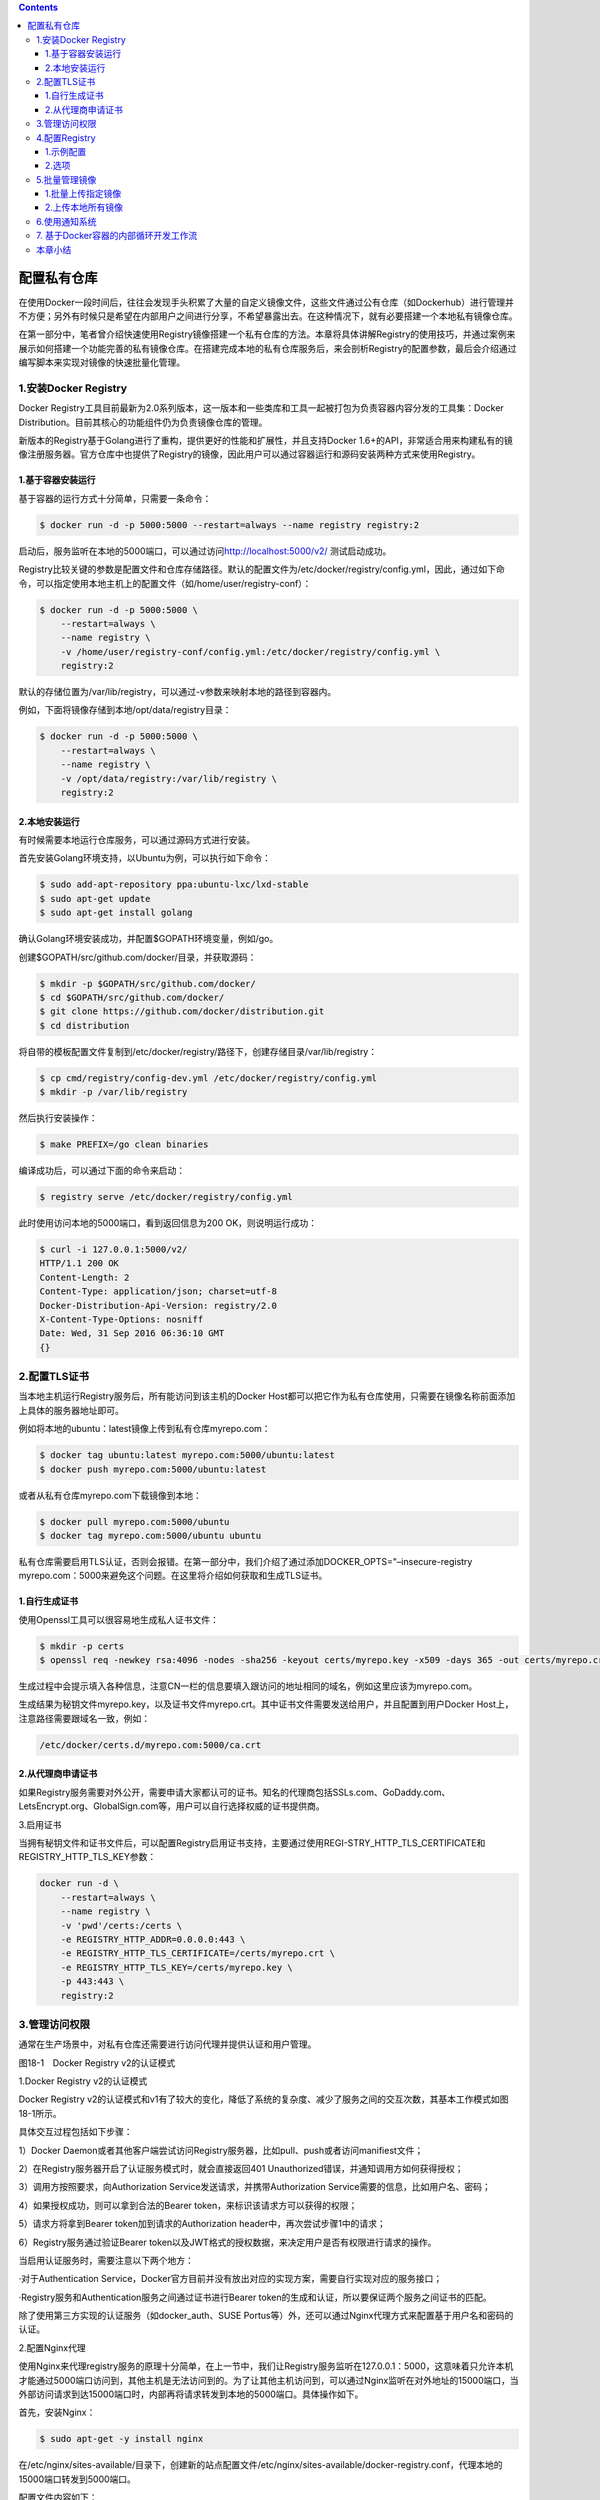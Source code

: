 .. contents::
   :depth: 3
..

配置私有仓库
============

在使用Docker一段时间后，往往会发现手头积累了大量的自定义镜像文件，这些文件通过公有仓库（如Dockerhub）进行管理并不方便；另外有时候只是希望在内部用户之间进行分享，不希望暴露出去。在这种情况下，就有必要搭建一个本地私有镜像仓库。

在第一部分中，笔者曾介绍快速使用Registry镜像搭建一个私有仓库的方法。本章将具体讲解Registry的使用技巧，并通过案例来展示如何搭建一个功能完善的私有镜像仓库。在搭建完成本地的私有仓库服务后，来会剖析Registry的配置参数，最后会介绍通过编写脚本来实现对镜像的快速批量化管理。

1.安装Docker Registry
---------------------

Docker
Registry工具目前最新为2.0系列版本，这一版本和一些类库和工具一起被打包为负责容器内容分发的工具集：Docker
Distribution。目前其核心的功能组件仍为负责镜像仓库的管理。

新版本的Registry基于Golang进行了重构，提供更好的性能和扩展性，并且支持Docker
1.6+的API，非常适合用来构建私有的镜像注册服务器。官方仓库中也提供了Registry的镜像，因此用户可以通过容器运行和源码安装两种方式来使用Registry。

1.基于容器安装运行
~~~~~~~~~~~~~~~~~~

基于容器的运行方式十分简单，只需要一条命令：

.. code:: shell

   $ docker run -d -p 5000:5000 --restart=always --name registry registry:2

启动后，服务监听在本地的5000端口，可以通过访问\ http://localhost:5000/v2/
测试启动成功。

Registry比较关键的参数是配置文件和仓库存储路径。默认的配置文件为/etc/docker/registry/config.yml，因此，通过如下命令，可以指定使用本地主机上的配置文件（如/home/user/registry-conf）：

.. code:: shell

   $ docker run -d -p 5000:5000 \
       --restart=always \
       --name registry \
       -v /home/user/registry-conf/config.yml:/etc/docker/registry/config.yml \
       registry:2

默认的存储位置为/var/lib/registry，可以通过-v参数来映射本地的路径到容器内。

例如，下面将镜像存储到本地/opt/data/registry目录：

.. code:: shell

   $ docker run -d -p 5000:5000 \
       --restart=always \
       --name registry \
       -v /opt/data/registry:/var/lib/registry \
       registry:2

2.本地安装运行
~~~~~~~~~~~~~~

有时候需要本地运行仓库服务，可以通过源码方式进行安装。

首先安装Golang环境支持，以Ubuntu为例，可以执行如下命令：

.. code:: shell

   $ sudo add-apt-repository ppa:ubuntu-lxc/lxd-stable
   $ sudo apt-get update
   $ sudo apt-get install golang

确认Golang环境安装成功，并配置$GOPATH环境变量，例如/go。

创建$GOPATH/src/github.com/docker/目录，并获取源码：

.. code:: shell

   $ mkdir -p $GOPATH/src/github.com/docker/
   $ cd $GOPATH/src/github.com/docker/
   $ git clone https://github.com/docker/distribution.git
   $ cd distribution

将自带的模板配置文件复制到/etc/docker/registry/路径下，创建存储目录/var/lib/registry：

.. code:: shell

   $ cp cmd/registry/config-dev.yml /etc/docker/registry/config.yml
   $ mkdir -p /var/lib/registry

然后执行安装操作：

.. code:: shell

   $ make PREFIX=/go clean binaries

编译成功后，可以通过下面的命令来启动：

.. code:: shell

   $ registry serve /etc/docker/registry/config.yml

此时使用访问本地的5000端口，看到返回信息为200 OK，则说明运行成功：

.. code:: shell

   $ curl -i 127.0.0.1:5000/v2/
   HTTP/1.1 200 OK
   Content-Length: 2
   Content-Type: application/json; charset=utf-8
   Docker-Distribution-Api-Version: registry/2.0
   X-Content-Type-Options: nosniff
   Date: Wed, 31 Sep 2016 06:36:10 GMT
   {}

2.配置TLS证书
-------------

当本地主机运行Registry服务后，所有能访问到该主机的Docker
Host都可以把它作为私有仓库使用，只需要在镜像名称前面添加上具体的服务器地址即可。

例如将本地的ubuntu：latest镜像上传到私有仓库myrepo.com：

.. code:: shell

   $ docker tag ubuntu:latest myrepo.com:5000/ubuntu:latest
   $ docker push myrepo.com:5000/ubuntu:latest

或者从私有仓库myrepo.com下载镜像到本地：

.. code:: shell

   $ docker pull myrepo.com:5000/ubuntu
   $ docker tag myrepo.com:5000/ubuntu ubuntu

私有仓库需要启用TLS认证，否则会报错。在第一部分中，我们介绍了通过添加DOCKER_OPTS="–insecure-registry
myrepo.com：5000来避免这个问题。在这里将介绍如何获取和生成TLS证书。

1.自行生成证书
~~~~~~~~~~~~~~

使用Openssl工具可以很容易地生成私人证书文件：

.. code:: shell

   $ mkdir -p certs
   $ openssl req -newkey rsa:4096 -nodes -sha256 -keyout certs/myrepo.key -x509 -days 365 -out certs/myrepo.crt

生成过程中会提示填入各种信息，注意CN一栏的信息要填入跟访问的地址相同的域名，例如这里应该为myrepo.com。

生成结果为秘钥文件myrepo.key，以及证书文件myrepo.crt。其中证书文件需要发送给用户，并且配置到用户Docker
Host上，注意路径需要跟域名一致，例如：

.. code:: shell

   /etc/docker/certs.d/myrepo.com:5000/ca.crt

2.从代理商申请证书
~~~~~~~~~~~~~~~~~~

如果Registry服务需要对外公开，需要申请大家都认可的证书。知名的代理商包括SSLs.com、GoDaddy.com、LetsEncrypt.org、GlobalSign.com等，用户可以自行选择权威的证书提供商。

3.启用证书

当拥有秘钥文件和证书文件后，可以配置Registry启用证书支持，主要通过使用REGI-STRY_HTTP_TLS_CERTIFICATE和REGISTRY_HTTP_TLS_KEY参数：

.. code:: shell

   docker run -d \
       --restart=always \
       --name registry \
       -v 'pwd'/certs:/certs \
       -e REGISTRY_HTTP_ADDR=0.0.0.0:443 \
       -e REGISTRY_HTTP_TLS_CERTIFICATE=/certs/myrepo.crt \
       -e REGISTRY_HTTP_TLS_KEY=/certs/myrepo.key \
       -p 443:443 \
       registry:2

3.管理访问权限
--------------

通常在生产场景中，对私有仓库还需要进行访问代理并提供认证和用户管理。

|image0|

图18-1　Docker Registry v2的认证模式

1.Docker Registry v2的认证模式

Docker Registry
v2的认证模式和v1有了较大的变化，降低了系统的复杂度、减少了服务之间的交互次数，其基本工作模式如图18-1所示。

具体交互过程包括如下步骤：

1）Docker
Daemon或者其他客户端尝试访问Registry服务器，比如pull、push或者访问manifiest文件；

2）在Registry服务器开启了认证服务模式时，就会直接返回401
Unauthorized错误，并通知调用方如何获得授权；

3）调用方按照要求，向Authorization Service发送请求，并携带Authorization
Service需要的信息，比如用户名、密码；

4）如果授权成功，则可以拿到合法的Bearer
token，来标识该请求方可以获得的权限；

5）请求方将拿到Bearer token加到请求的Authorization
header中，再次尝试步骤1中的请求；

6）Registry服务通过验证Bearer
token以及JWT格式的授权数据，来决定用户是否有权限进行请求的操作。

当启用认证服务时，需要注意以下两个地方：

·对于Authentication
Service，Docker官方目前并没有放出对应的实现方案，需要自行实现对应的服务接口；

·Registry服务和Authentication服务之间通过证书进行Bearer
token的生成和认证，所以要保证两个服务之间证书的匹配。

除了使用第三方实现的认证服务（如docker_auth、SUSE
Portus等）外，还可以通过Nginx代理方式来配置基于用户名和密码的认证。

2.配置Nginx代理

使用Nginx来代理registry服务的原理十分简单，在上一节中，我们让Registry服务监听在127.0.0.1：5000，这意味着只允许本机才能通过5000端口访问到，其他主机是无法访问到的。为了让其他主机访问到，可以通过Nginx监听在对外地址的15000端口，当外部访问请求到达15000端口时，内部再将请求转发到本地的5000端口。具体操作如下。

首先，安装Nginx：

.. code:: shell

   $ sudo apt-get -y install nginx

在/etc/nginx/sites-available/目录下，创建新的站点配置文件/etc/nginx/sites-available/docker-registry.conf，代理本地的15000端口转发到5000端口。

配置文件内容如下：

.. code:: shell

   # 本地的registry服务监听在15000端口
   upstream docker-registry {
       server localhost:5000;
   }
   #代理服务器监听在15000端口
   server {
       listen 15000;
       server_name private-registry-server.com;
       add_header 'Docker-Distribution-Api-Version' 'registry/2.0' always;
       # If you have SSL certification files, then can enable this section.
       ssl on;
       ssl_certificate /etc/ssl/certs/myrepo.crt;
       ssl_certificate_key /etc/ssl/private/myrepo.key;
       proxy_pass                          http://docker-registry;
       proxy_set_header  Host              \$http_host;   # required for docker client's sake
       proxy_set_header  X-Real-IP         \$remote_addr; # pass on real client's IP
       proxy_set_header  X-Forwarded-For   \$proxy_add_x_forwarded_for;
       proxy_set_header  X-Forwarded-Proto \$scheme;
       proxy_read_timeout                  600;
       client_max_body_size 0; # disable any limits to avoid HTTP 413 for large image uploads
       # required to avoid HTTP 411: see Issue #1486
       (https://github.com/dotcloud/docker/issues/1486)
       chunked_transfer_encoding on;
       location /v2/ {
           # 禁止旧版本 Docker 访问
           if (\$http_user_agent ~ "^(docker\/1\.(3|4|5(?!\.[0-9]-dev))|Go ).*\$" ) {
               return 404;
           }
            #配置转发访问请求到registry服务
            proxy_pass http://docker-registry;
       }
   }

建立配置文件软连接，放到/etc/nginx/sites-enabled/下面，让Nginx启用它，最后重启Nginx服务：

.. code:: shell

   $ sudo ln -s /etc/nginx/sites-available/docker-registry.conf /etc/nginx/sites-enabled/docker-registry.conf
   $ service nginx restart

之后，可以通过上传镜像来测试服务是否正常。

测试上传本地的ubuntu：latest镜像：

.. code:: shell

   $ docker tag ubuntu:16.04 127.0.0.1:15000/ubuntu:latest
   $ docker push 127.0.0.1:15000/ubuntu:latest

3.添加用户认证

公共仓库DockerHub是通过注册索引（index）服务来实现的。由于index服务并没有完善的开源实现，在这里介绍基于Nginx代理的用户访问管理方案。Nginx支持基于用户名和密码的访问管理。

首先，在配置文件的location/字段中添加两行：

.. code:: shell

   ...
   location / {
           # let Nginx know about our auth file
           auth_basic              "Please Input username/password";
           auth_basic_user_file    docker-registry-htpasswd;
           proxy_pass http://docker-registry;
       }
    ...

其中，auth_basic行说明启用认证服务，不通过的请求将无法转发。auth_basic_user_file
docker-registry-htpasswd；行指定了验证的用户名和密码存储文件为本地（/etc/nginx/下）的docker-registry-htpasswd文件。

docker-registry-htpasswd文件中存储用户名和密码的格式为每行放一个用户名、密码对。例如：

.. code:: shell

   ...
   user1:password1
   user2:password2
   ...

需要注意的是，密码字段存储的并不是明文，而是使用crypt函数加密过的字符串。

要生成加密后的字符串，可以使用htpasswd工具，首先安装apache2-utils：

.. code:: shell

   $ sudo aptitude install apache2-utils -y

创建用户user1，并添加密码。

例如，如下的操作会创建/etc/nginx/docker-registry-htpasswd文件来保存用户名和加密后的密码信息，并创建user1和对应密码：

.. code:: shell

   $ sudo htpasswd -c /etc/nginx/docker-registry-htpasswd user1
   $ New password:
   $ Re-type new password:
   $ Adding password for user user1

添加更多用户，可以重复上面的命令（密码文件存在后，不需要再使用-c选项来新创建）。

最后，重新启动Nginx服务：

.. code:: shell

   $ sudo service nginx restart

此时，通过浏览器访问本地的服务\ http://127.0.0.1:15000/v2/
，会弹出对话框，提示需要输入用户名和密码。

通过命令行访问，需要在地址前面带上用户名和密码才能正常返回：

::

   $ curl USERNAME:PASSWORD@127.0.0.1:15000/v2/

除了使用Nginx作为反向代理外，Registry自身也支持简单的基于用户名和密码的认证，以及基于token的认证，可以通过如下环境变量来指定：

::

   REGISTRY_AUTH: htpasswd
   REGISTRY_AUTH_HTPASSWD_PATH: /auth/htpasswd
   REGISTRY_AUTH_HTPASSWD_REALM: basic

4.用Compose启动Registry

一般情况下，用户使用Registry需要的配置包括存储路径、TLS证书和用户认证。这里提供一个基于Docker
Compose的快速启动Registry的模板：

.. code:: shell

   registry:
       restart: always
       image: registry:2.1
       ports:
           - 5000:5000
       environment:
           REGISTRY_HTTP_TLS_CERTIFICATE: /certs/myrepo.crt
           REGISTRY_HTTP_TLS_KEY: /certs/myrepo.key
           REGISTRY_AUTH: htpasswd
           REGISTRY_AUTH_HTPASSWD_PATH: /auth/docker-registry-htpasswd
           REGISTRY_AUTH_HTPASSWD_REALM: basic
       volumes:
           - /path/to/data:/var/lib/registry
           - /path/to/certs:/certs
           - /path/to/auth:/auth

4.配置Registry
--------------

Docker
Registry利用提供了一些样例配置，用户可以直接使用它们进行开发或生产部署。

笔者将以下面的示例配置为例，介绍如何使用配置文件来管理私有仓库。

1.示例配置
~~~~~~~~~~

.. code:: shell

   version: 0.1
   log:
       level: debug
       fields:
           service: registry
           environment: development
       hooks:
           - type: mail
             disabled: true
             levels:
               - panic
             options:
               smtp:
                   addr: mail.example.com:25
                   username: mailuser
                   password: password
                   insecure: true
               from: sender@example.com
               to:
                   - errors@example.com
   storage:
       delete:
           enabled: true
       cache:
               blobdescriptor: redis
       filesystem:
               rootdirectory: /var/lib/registry
       maintenance:
               uploadpurging:
                   enabled: false
   http:
       addr: :5000
       debug:
           addr: localhost:5001
       headers:
           X-Content-Type-Options: [nosniff]
   redis:
       addr: localhost:6379
       pool:
           maxidle: 16
           maxactive: 64
           idletimeout: 300s
       dialtimeout: 10ms
       readtimeout: 10ms
       writetimeout: 10ms
   notifications:
       endpoints:
           - name: local-5003
             url: http://localhost:5003/callback
             headers:
               Authorization: [Bearer <an example token>]
             timeout: 1s
             threshold: 10
             backoff: 1s
             disabled: true
           - name: local-8083
             url: http://localhost:8083/callback
             timeout: 1s
             threshold: 10
             backoff: 1s
             disabled: true
   health:
       storagedriver:
           enabled: true
           interval: 10s
           threshold: 3

2.选项
~~~~~~

这些选项以yaml文件格式提供，用户可以直接进行修改，也可以添加自定义的模板段。

默认情况下变量可以从环境变量中读取，例如log.level：debug可以配置为：

::

   export LOG_LEVEL=debug

比较重要的选项包括版本信息、log选项、hooks选项、存储选项、认证选项、HTTP选项、通知选项、redis选项、健康监控选项、代理选项和验证选项等。下面分别介绍。

（1）版本信息

::

   version: 0.1

（2）log选项

日志相关，代码如下：

::

   log:
       level: debug
       formatter: text
       fields:
           service: registry
           environment: staging

其中：

·level：字符串类型，标注输出调试信息的级别，包括debug、info、warn、error；

·fomatter：字符串类型，日志输出的格式，包括text、json、logstash等；

·fields：增加到日志输出消息中的键值对，可以用于过滤日志。

（3）hooks选项

配置当仓库发生异常时，通过邮件发送日志时的参数，代码如下：

::

   hooks:
       - type: mail
         levels:
               - panic
       options:
           smtp:
                   addr: smtp.sendhost.com:25
                   username: sendername
                   password: password
                   insecure: true
               from: name@sendhost.com
               to:
                   - name@receivehost.com

（4）存储选项

storage选项将配置存储的引擎，默认支持包括本地文件系统、Google云存储、AWS
S3云存储和OpenStack Swift分布式存储等，代码如下：

::

   storage:
       filesystem:
           rootdirectory: /var/lib/registry
       azure:
           accountname: accountname
           accountkey: base64encodedaccountkey
           container: containername
       gcs:
           bucket: bucketname
           keyfile: /path/to/keyfile
           rootdirectory: /gcs/object/name/prefix
       s3:
           accesskey: awsaccesskey
           secretkey: awssecretkey
           region: us-west-1
           regionendpoint: http://myobjects.local
           bucket: bucketname
           encrypt: true
           keyid: mykeyid
           secure: true
           v4auth: true
           chunksize: 5242880
           multipartcopychunksize: 33554432
           multipartcopymaxconcurrency: 100
           multipartcopythresholdsize: 33554432
           rootdirectory: /s3/object/name/prefix
       swift:
           username: username
           password: password
           authurl: https://storage.myprovider.com/auth/v1.0 or
               https://storage.myprovider.com/v2.0 or https://storage.myprovider.com/v3/auth
           tenant: tenantname
           tenantid: tenantid
           domain: domain name for Openstack Identity v3 API
           domainid: domain id for Openstack Identity v3 API
           insecureskipverify: true
           region: fr
           container: containername
           rootdirectory: /swift/object/name/prefix
       oss:
           accesskeyid: accesskeyid
           accesskeysecret: accesskeysecret
           region: OSS region name
           endpoint: optional endpoints
           internal: optional internal endpoint
           bucket: OSS bucket
           encrypt: optional data encryption setting
           secure: optional ssl setting
           chunksize: optional size valye
           rootdirectory: optional root directory
       inmemory:
       delete:
           enabled: false
       cache:
           blobdescriptor: inmemory
       maintenance:
           uploadpurging:
               enabled: true
               age: 168h
               interval: 24h
               dryrun: false
       redirect:
           disable: false

比较重要的选项如下：

·maintenance：配置维护相关的功能，包括对孤立旧文件的清理、开启只读模式等；

·delete：是否允许删除镜像功能，默认关闭；

·cache：开启对镜像层元数据的缓存功能，默认开启；

（5）认证选项

对认证类型的配置，代码如下：

::

   auth:
       silly:
           realm: silly-realm
           service: silly-service
       token:
           realm: token-realm
           service: token-service
           issuer: registry-token-issuer
           rootcertbundle: /root/certs/bundle
       htpasswd:
           realm: basic-realm
           path: /path/to/htpasswd

其中：

·silly：仅供测试使用，只要请求头带有认证域即可，不做内容检查；

·token：基于token的用户认证，适用于生产环境，需要额外的token服务来支持；

·htpasswd：基于Apache htpasswd密码文件的权限检查。

（6）HTTP选项

与HTTP服务相关的配置，代码如下：

::

   http:
       addr: localhost:5000
       net: tcp
       prefix: /my/nested/registry/
       host: https://myregistryaddress.org:5000
       secret: asecretforlocaldevelopment
       relativeurls: false
       tls:
           certificate: /path/to/x509/public
           key: /path/to/x509/private
           clientcas:
               - /path/to/ca.pem
               - /path/to/another/ca.pem
           letsencrypt:
               cachefile: /path/to/cache-file
               email: emailused@letsencrypt.com
       debug:
           addr: localhost:5001
       headers:
           X-Content-Type-Options: [nosniff]
       http2:
           disabled: false

其中：

·addr：必选，服务监听地址；

·secret：必选，与安全相关的随机字符串，用户可以自己定义；

·tls：证书相关的文件路径信息；

·http2：是否开启http2支持，默认关闭。

（7）通知选项

有事件发生时候的通知系统：

::

   notifications:
       endpoints:
           - name: alistener
             disabled: false
             url: https://my.listener.com/event
             headers: <http.Header>
             timeout: 500
             threshold: 5
             backoff: 1000

（8）redis选项

Registry可以用Redis来缓存文件块，这里可以配置相关选项：

::

   redis:
       addr: localhost:6379
       password: asecret
       db: 0
       dialtimeout: 10ms
       readtimeout: 10ms
       writetimeout: 10ms
       pool:
           maxidle: 16
           maxactive: 64
           idletimeout: 300s

（9）健康监控选项

与健康监控相关，主要是对配置服务进行检测判断系统状态，代码如下：

::

   health:
       storagedriver:
           enabled: true
           interval: 10s
           threshold: 3
       file:
           - file: /path/to/checked/file
             interval: 10s
       http:
           - uri: http://server.to.check/must/return/200
             headers:
               Authorization: [Basic QWxhZGRpbjpvcGVuIHNlc2FtZQ==]
           statuscode: 200
           timeout: 3s
           interval: 10s
           threshold: 3
       tcp:
           - addr: redis-server.domain.com:6379
             timeout: 3s
             interval: 10s
             threshold: 3

默认并未启用。

（10）代理选项

配置Registry作为一个pull代理，从远端（目前仅支持官方仓库）下拉Docker镜像，代码如下：

::

   proxy:
       remoteurl: https://registry-1.docker.io
       username: [username]
       password: [password]

之后，用户可以通过如下命令来配置Docker使用代理：

::

   $ docker --registry-mirror=https://myrepo.com:5000 daemon

（11）验证选项

限定来自指定地址的客户端才可以执行push操作，代码如下：

::

   validation:
       enabled: true
       manifests:
           urls:
               allow:
                   - ^https?://([^/]+\.)*example\.com/
               deny:
                   - ^https?://www\.example\.com/

5.批量管理镜像
--------------

在之前章节中，笔者介绍了如何对单个镜像进行上传、下载的操作。有时候，本地镜像很多，逐个打标记进行操作将十分浪费时间。这里将以批量上传镜像为例，介绍如何利用脚本实现对镜像的批量化处理。

1.批量上传指定镜像
~~~~~~~~~~~~~~~~~~

可以使用下面的push_images.sh脚本，批量上传本地的镜像到注册服务器中，默认是本地注册服务器127.0.0.1：5000，用户可以通过修改registry=127.0.0.1：5000这行来指定目标注册服务器：

.. code:: shell

   #!/bin/sh
   # This script will upload the given local images to a registry server ($registry is the default value).
   # See:
   https://github.com/yeasy/docker_practice/blob/master/_local/push_images.sh
   # Usage:  push_images image1 [image2...]
   # Author: yeasy@github
   # Create: 2014-09-23
   #The registry server address where you want push the images into
   registry=127.0.0.1:5000
   ### DO NOT MODIFY THE FOLLOWING PART, UNLESS YOU KNOW WHAT IT MEANS ###
   echo_r () {
       [ $# -ne 1 ] && return 0
       echo -e "\033[31m$1\033[0m"
   }
   echo_g () {
       [ $# -ne 1 ] && return 0
       echo -e "\033[32m$1\033[0m"
   }
   echo_y () {
       [ $# -ne 1 ] && return 0
       echo -e "\033[33m$1\033[0m"
   }
   echo_b () {
       [ $# -ne 1 ] && return 0
       echo -e "\033[34m$1\033[0m"
   }
   usage() {
       docker images
       echo "Usage: $0 registry1:tag1 [registry2:tag2...]"
   }
   [ $# -lt 1 ] && usage && exit
   echo_b "The registry server is $registry"
   for image in "$@"
   do
       echo_b "Uploading $image..."
       docker tag $image $registry/$image
       docker push $registry/$image
       docker rmi $registry/$image
       echo_g "Done"
   done

建议把脚本存放到本地可执行路径下，例如放在/usr/local/bin/下面。然后添加可执行权限，就可以使用该脚本了：

::

   $ sudo chmod a+x /usr/local/bin/push_images.sh

例如，推送本地的ubuntu：latest和centos：centos7两个镜像到本地仓库：

::

   $ ./push_images.sh ubuntu:latest centos:centos7
   The registry server is 127.0.0.1
   Uploading ubuntu:latest...
   The push refers to a repository [127.0.0.1:5000/ubuntu] (len: 1)
   Sending image list
   Pushing repository 127.0.0.1:5000/ubuntu (1 tags)
   Image 511136ea3c5a already pushed, skipping
   Image bfb8b5a2ad34 already pushed, skipping
   Image c1f3bdbd8355 already pushed, skipping
   Image 897578f527ae already pushed, skipping
   Image 9387bcc9826e already pushed, skipping
   Image 809ed259f845 already pushed, skipping
   Image 96864a7d2df3 already pushed, skipping
   Pushing tag for rev [96864a7d2df3] on
       {http://127.0.0.1:5000/v1/repositories/ubuntu/ tags/latest}
   Untagged: 127.0.0.1:5000/ubuntu:latest
   Done
   Uploading centos:centos7...
   The push refers to a repository [127.0.0.1:5000/centos] (len: 1)
   Sending image list
   Pushing repository 127.0.0.1:5000/centos (1 tags)
   Image 511136ea3c5a already pushed, skipping
   34e94e67e63a: Image successfully pushed
   70214e5d0a90: Image successfully pushed
   Pushing tag for rev [70214e5d0a90] on
       {http://127.0.0.1:5000/v1/repositories/centos/ tags/centos7}
   Untagged: 127.0.0.1:5000/centos:centos7
   Done

上传后，查看本地镜像，会发现上传中创建的临时标签也同时被清理了。

2.上传本地所有镜像
~~~~~~~~~~~~~~~~~~

在push_images工具的基础上，还可以进一步地创建push_all工具，来上传本地所有镜像：

::

   #!/bin/sh
   # This script will upload all local images to a registry server ($registry is the default value).
   # This script requires the push_images, which can be found at https://github.com/yeasy/docker_practice/blob/master/_local/push_images.sh
   # Usage:  push_all
   # Author: yeasy@github
   # Create: 2014-09-23
   for image in 'docker images|grep -v "REPOSITORY"|grep -v "<none>"|awk '{print $1":"$2}''
   do
       push_images.sh $image
   done

另外，推荐读者把它放在/usr/local/bin/下面，并添加可执行权限。这样就可以通过push_all命令来同步本地所有镜像到本地私有仓库了。

同样的，读者可以试着修改脚本，实现批量化下载镜像、删除镜像、更新镜像标签等更多的操作。

6.使用通知系统
--------------

Docker Registry
v2还内置提供了Notification功能，提供了非常方便、快捷地集成接口，避免了v1中需要用户自己实现的麻烦。

Notification功能其实就是Registry在有事件发生的时候，向用户自己定义的地址发送webhook通知。目前的事件包括镜像manifest的push、pull，镜像层的push、pull。这些动作会被序列化成webhook事件的payload，为集成服务提供事件详情，并通过Registry
v2的内置广播系统发送到用户定义的服务接口，Registry
v2将这些用户服务接口称为Endpoints。

Registry服务器的事件会通过HTTP协议发送到用户定义的所有Endpoints上，而且每个Registry实例的每个Endpoint都有自己独立的队列、重试选项以及HTTP的目的地址。当一个动作发生时，会被转换成对应的事件并放置到一个内存队列中。镜像服务器会依次处理队列中的事件，并向用户定义的Endpoint发送请求。事件发送处理是串行的，但是Registry服务器并不会保证其到达顺序。

1.相关配置

Notification在Docker Registry中的相关配置如下：

::

   notifications:
       endpoints:
           -  name: cd-handler
               disabled: false
               url: http://cd-service-host/api/v1/cd-service
               headers:
                   Authorization: [token ******************]
               timeout: 1s
               threshold: 5
               backoff: 10s

上面的配置会在pull或者push发生时向http://cd-service-host/api/v1/cd-service发送事件，并在HTTP请求的header中传入认证信息，可以是Basic、token、Bearer等模式，主要用于接收事件方进行身份认证。更新配置后，需要重启Registry服务器，如果配置正确，会在日志中看到对应的提示信息，比如：

::

   configuring endpoint listener (http://cd-service-host/api/v1/cd-service), time-out=1s, headers=map[Authorization: [token ******]]

此时，用户再通过docker客户端进行push、pull，或者查询一些manifiest信息时，就会有相应的事件发送到定义的Endpoint上。

接下来看一下事件的格式及其主要属性：

::

   {
       "events": [
           {
               "id": "70f44894-c4b4-4be8-9691-d37db77074cd",
               "timestamp": "2016-06-05T01:57:04.654256149Z",
               "action": "push",
               "target": {
                   "mediaType": "application/vnd.docker.distribution.manifest.v1+ json",
                   "size": 45765,
                   "digest": "sha256:fd0af29ba2ae034449bffb18dd6db2ed90d798464cc43aa81e63770713edaea8",
                   "length": 45765,
                   "repository": “test-user/hello-world”,
                   "url": "http://registry-server/v2/test-user/hello-world/manifests/sha256:fd0af29ba2ae034449bffb18dd6db2ed90d798464cc43aa81e63770713edaea8"
               },
               "request": {
                   "id": "9d3d837f-d7ed-4fa9-afb4-dda58687a6ce",
                   "addr": “client-host:46504",
                   "host": “registry-server",
                   "method": "PUT",
                   "useragent": "docker/1.9.1 go/go1.4.2 git-commit/a34a1d5 kernel/ 4.2.0-35-generic os/linux arch/amd64"
               },
               "actor": {
                   "name": “test-user"
               },
               "source": {
                   "addr": "8e14c2a190f2:5000",
                   "instanceID": "c564003e-dd9b-4a9b-8a30-fe8564e97ba9"
               }
           }
       ]
   }

每个事件的payload，都是一个定义好的JSON格式的数据。通知系统的主要属性主要包括action、target.mediaType、target.repository、target.url、request.method、request.useragent、actor.name等，参见表18-1。

表18-1　通知系统的主要属性及描述

|image1|

2.通知系统的使用场景

理解了如何配置Docker Registry
v2的Notification、Endpoint以及接收的Event数据格式，我们就可以很方便地实现一些个性化的需求。这里简单列举两个场景：一个是如何统计镜像的上传、下载次数，方便了解镜像的使用情况；另一个是对服务的持续部署，方便管理镜像，参见图18-2。

图18-2　通知系统整合持续部署

|image2|

（1）镜像上传、下载计数

很常见的一个场景是根据镜像下载次数，向用户推荐使用最多的镜像，或者统计镜像更新的频率，以便了解用户对镜像的维护程度。

用户可以利用Notification功能定义自己的计数服务，并在Docker
Registry上配置对应的Endpoint。在有pull、push动作发生时，对对应镜像的下载或者上传次数进行累加，达到计数效果。然后添加一个查询接口，供用户查看用户镜像的上传、下载次数，或者提供排行榜等扩展服务。

（2）实现应用的自动部署

在这个场景下，可以在新的镜像push到Docker
Registry服务器时候，自动创建或者更新对应的服务，这样可以快速查看新镜像的运行效果或者进行集成测试。用户还可以根据事件中的相应属性，比如用户信息、镜像名称等，调用对应的服务部署接口进行自动化部署操作。

另外，镜像的命名规则是namespace/repository：tag，但在上面的事件payload示例中，并没有看到tag的属性。如果需要tag信息，需要使用Docker
Registry
v2.4.0及以上的版本，在这个版本中对应的manifest事件中将会携带tag的属性，来标识该动作涉及的镜像版本信息。

7. 基于Docker容器的内部循环开发工作流
-------------------------------------

相关步骤说明如下：

（1）开发。根据需求开发应用程序，和传统开发没有什么变化，不限编程语言。

（2）编写Dockerfile。Dockerfile是由一系列命令和参数构成的脚本，用来构建镜像。

（3）创建自定义镜像。基于“docker build”命令构建自定义镜像。

（4）定义docker-compose。Docker
Compose是一个用于定义和运行多个Docker应用程序的工具，非常适合进行开发和测试，尤其适用于微服务架构。

（5）启动Docker应用。docker run命令启动docker容器，docker-compose
up启动多个容器。

（6）测试。测试人员基于容器环境进行测试，无须开发人员介入，随时部署或摧毁。

（7）部署或继续开发。基于容器实现持续交付和部署。

本章小结
--------

本章详细介绍了使用Docker
Registry的两种主要方式：通过容器方式运行和通过本地安装运行并注册为系统服务，以及添加Nginx反向代理和添加用户认证功能。接下来还详细介绍了Docker
Registry配置文件中各个选项的含义和使用。最后演示如何通过脚本来实现对镜像的批量管理，以及使用Registry的通知系统来支持更多应用场景。

读者通过本章的学习，将能轻松搭建一套私有的仓库服务环境，并对其进行管理操作。私有仓库服务是集中存储镜像的场所，它的性能和稳定性将影响基于Docker容器的开发和部署过程。

在生产环境中，笔者推荐使用负载均衡来提高仓库服务的性能；还可以利用HAProxy等方式对仓库服务增加容错功能。同时，为了安全考虑，要为仓库访问启用HTTPS等加密协议来确保通信安全。

.. |image0| image:: ../_static/docker_acl_00001.png
.. |image1| image:: ../_static/docker_tongzhi00001.png
.. |image2| image:: ../_static/docker_tongzhi00002.png
